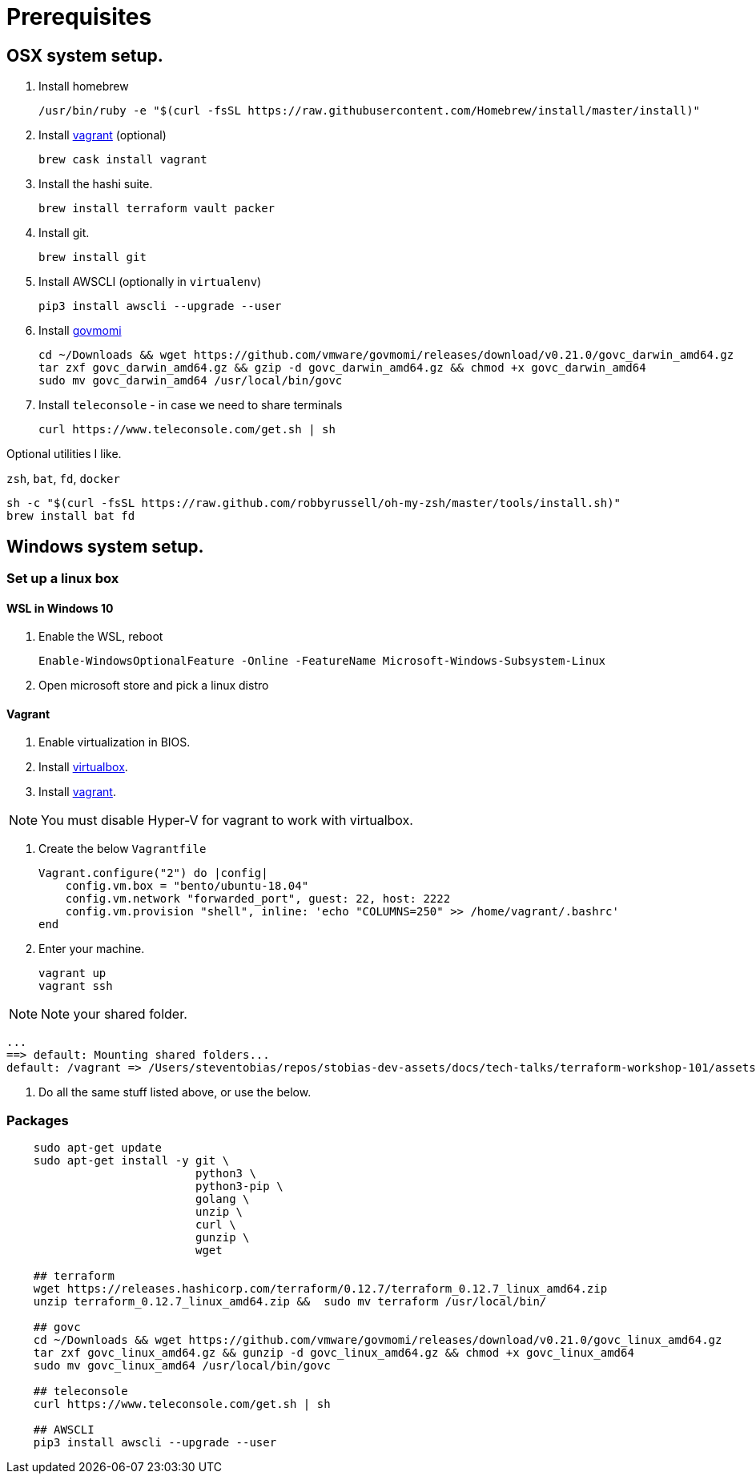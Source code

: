 :stylesheet:

= Prerequisites

== OSX system setup.
1. Install homebrew

    
    /usr/bin/ruby -e "$(curl -fsSL https://raw.githubusercontent.com/Homebrew/install/master/install)"
    

2. Install link:https://www.vagrantup.com/downloads.html[vagrant] (optional)

    
    brew cask install vagrant
    

3. Install the hashi suite. 

    
    brew install terraform vault packer
    

4. Install git.

    
    brew install git
    

5. Install AWSCLI (optionally in `virtualenv`)

    
    pip3 install awscli --upgrade --user
    
6. Install link:https://github.com/vmware/govmomi/releases[govmomi]

    
    cd ~/Downloads && wget https://github.com/vmware/govmomi/releases/download/v0.21.0/govc_darwin_amd64.gz
    tar zxf govc_darwin_amd64.gz && gzip -d govc_darwin_amd64.gz && chmod +x govc_darwin_amd64
    sudo mv govc_darwin_amd64 /usr/local/bin/govc
    
7. Install `teleconsole` - in case we need to share terminals
    
    curl https://www.teleconsole.com/get.sh | sh

Optional utilities I like.

`zsh`, `bat`, `fd`, `docker`

    
    sh -c "$(curl -fsSL https://raw.github.com/robbyrussell/oh-my-zsh/master/tools/install.sh)"
    brew install bat fd
    


== Windows system setup.

=== Set up a linux box

==== WSL in Windows 10

1. Enable the WSL, reboot

    Enable-WindowsOptionalFeature -Online -FeatureName Microsoft-Windows-Subsystem-Linux

2. Open microsoft store and pick a linux distro

==== Vagrant
1. Enable virtualization in BIOS.
1. Install link:https://www.virtualbox.org/[virtualbox]. 
2. Install link:https://www.vagrantup.com/downloads.html[vagrant]. 

NOTE: You must disable Hyper-V for vagrant to work with virtualbox.

3. Create the below `Vagrantfile`

    Vagrant.configure("2") do |config|
        config.vm.box = "bento/ubuntu-18.04"
        config.vm.network "forwarded_port", guest: 22, host: 2222
        config.vm.provision "shell", inline: 'echo "COLUMNS=250" >> /home/vagrant/.bashrc'
    end

4. Enter your machine.
    
    vagrant up
    vagrant ssh

NOTE: Note your shared folder.

    ...
    ==> default: Mounting shared folders...
    default: /vagrant => /Users/steventobias/repos/stobias-dev-assets/docs/tech-talks/terraform-workshop-101/assets/windows

5. Do all the same stuff listed above, or use the below.

=== Packages

```
    sudo apt-get update
    sudo apt-get install -y git \
                            python3 \
                            python3-pip \
                            golang \
                            unzip \
                            curl \ 
                            gunzip \
                            wget 

    ## terraform
    wget https://releases.hashicorp.com/terraform/0.12.7/terraform_0.12.7_linux_amd64.zip
    unzip terraform_0.12.7_linux_amd64.zip &&  sudo mv terraform /usr/local/bin/

    ## govc
    cd ~/Downloads && wget https://github.com/vmware/govmomi/releases/download/v0.21.0/govc_linux_amd64.gz
    tar zxf govc_linux_amd64.gz && gunzip -d govc_linux_amd64.gz && chmod +x govc_linux_amd64
    sudo mv govc_linux_amd64 /usr/local/bin/govc

    ## teleconsole
    curl https://www.teleconsole.com/get.sh | sh

    ## AWSCLI
    pip3 install awscli --upgrade --user
    
```